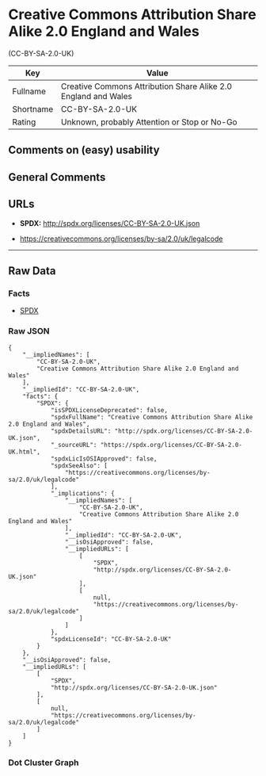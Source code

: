 * Creative Commons Attribution Share Alike 2.0 England and Wales
(CC-BY-SA-2.0-UK)

| Key         | Value                                                            |
|-------------+------------------------------------------------------------------|
| Fullname    | Creative Commons Attribution Share Alike 2.0 England and Wales   |
| Shortname   | CC-BY-SA-2.0-UK                                                  |
| Rating      | Unknown, probably Attention or Stop or No-Go                     |

** Comments on (easy) usability

** General Comments

** URLs

- *SPDX:* http://spdx.org/licenses/CC-BY-SA-2.0-UK.json

- https://creativecommons.org/licenses/by-sa/2.0/uk/legalcode

--------------

** Raw Data

*** Facts

- [[https://spdx.org/licenses/CC-BY-SA-2.0-UK.html][SPDX]]

*** Raw JSON

#+BEGIN_EXAMPLE
  {
      "__impliedNames": [
          "CC-BY-SA-2.0-UK",
          "Creative Commons Attribution Share Alike 2.0 England and Wales"
      ],
      "__impliedId": "CC-BY-SA-2.0-UK",
      "facts": {
          "SPDX": {
              "isSPDXLicenseDeprecated": false,
              "spdxFullName": "Creative Commons Attribution Share Alike 2.0 England and Wales",
              "spdxDetailsURL": "http://spdx.org/licenses/CC-BY-SA-2.0-UK.json",
              "_sourceURL": "https://spdx.org/licenses/CC-BY-SA-2.0-UK.html",
              "spdxLicIsOSIApproved": false,
              "spdxSeeAlso": [
                  "https://creativecommons.org/licenses/by-sa/2.0/uk/legalcode"
              ],
              "_implications": {
                  "__impliedNames": [
                      "CC-BY-SA-2.0-UK",
                      "Creative Commons Attribution Share Alike 2.0 England and Wales"
                  ],
                  "__impliedId": "CC-BY-SA-2.0-UK",
                  "__isOsiApproved": false,
                  "__impliedURLs": [
                      [
                          "SPDX",
                          "http://spdx.org/licenses/CC-BY-SA-2.0-UK.json"
                      ],
                      [
                          null,
                          "https://creativecommons.org/licenses/by-sa/2.0/uk/legalcode"
                      ]
                  ]
              },
              "spdxLicenseId": "CC-BY-SA-2.0-UK"
          }
      },
      "__isOsiApproved": false,
      "__impliedURLs": [
          [
              "SPDX",
              "http://spdx.org/licenses/CC-BY-SA-2.0-UK.json"
          ],
          [
              null,
              "https://creativecommons.org/licenses/by-sa/2.0/uk/legalcode"
          ]
      ]
  }
#+END_EXAMPLE

*** Dot Cluster Graph

[[../dot/CC-BY-SA-2.0-UK.svg]]